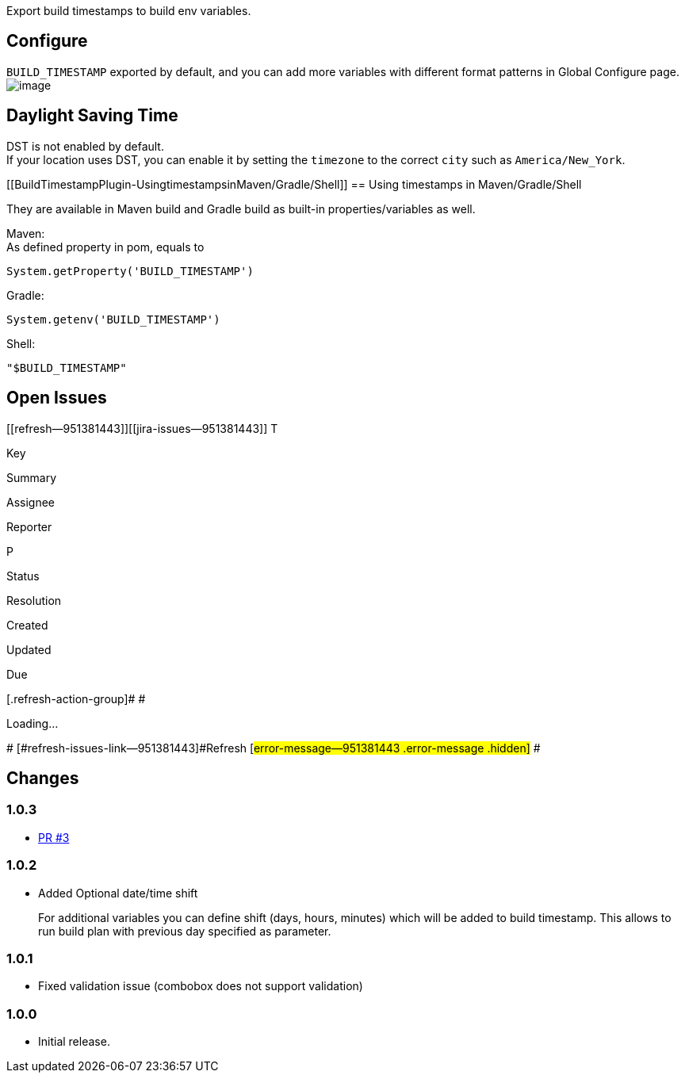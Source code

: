 Export build timestamps to build env variables.

[[BuildTimestampPlugin-Configure]]
== Configure

`+BUILD_TIMESTAMP+` exported by default, and you can add more variables
with different format patterns in Global Configure page. +
[.confluence-embedded-file-wrapper]#image:docs/images/global-config.png[image]#

[[BuildTimestampPlugin-DaylightSavingTime]]
== Daylight Saving Time

DST is not enabled by default. +
If your location uses DST, you can enable it by setting the `+timezone+`
to the correct `+city+` such as `+America/New_York+`.

[[BuildTimestampPlugin-UsingtimestampsinMaven/Gradle/Shell]]
== Using timestamps in Maven/Gradle/Shell

They are available in Maven build and Gradle build as built-in
properties/variables as well.

Maven: +
As defined property in pom, equals to

[source,syntaxhighlighter-pre]
----
System.getProperty('BUILD_TIMESTAMP')
----

Gradle:

[source,syntaxhighlighter-pre]
----
System.getenv('BUILD_TIMESTAMP')
----

Shell:

[source,syntaxhighlighter-pre]
----
"$BUILD_TIMESTAMP"
----

[[BuildTimestampPlugin-OpenIssues]]
== Open Issues

[[refresh-module--951381443]]
[[refresh--951381443]][[jira-issues--951381443]]
T

Key

Summary

Assignee

Reporter

P

Status

Resolution

Created

Updated

Due

[.refresh-action-group]# #

[[refresh-issues-loading--951381443]]
[.aui-icon .aui-icon-wait]#Loading...#

[#refresh-issues-button--951381443]##
[#refresh-issues-link--951381443]#Refresh#
[#error-message--951381443 .error-message .hidden]# #

[[BuildTimestampPlugin-Changes]]
== Changes

[[BuildTimestampPlugin-1.0.3]]
=== 1.0.3

* https://github.com/jenkinsci/build-timestamp-plugin/pull/3[PR #3]

[[BuildTimestampPlugin-1.0.2]]
=== 1.0.2

* Added Optional date/time shift
+
For additional variables you can define shift (days, hours, minutes)
which will be added to build timestamp. This allows to run build plan
with previous day specified as parameter.

[[BuildTimestampPlugin-1.0.1]]
=== 1.0.1

* Fixed validation issue (combobox does not support validation)

[[BuildTimestampPlugin-1.0.0]]
=== 1.0.0

* Initial release.
